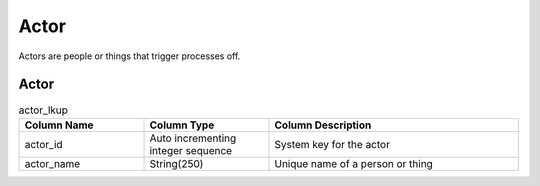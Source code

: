 Actor
#####

Actors are people or things that trigger processes off.

.. _actor_lkup:

Actor
*****

.. list-table:: actor_lkup
   :widths: 25 25 50
   :header-rows: 1

   * - Column Name
     - Column Type
     - Column Description
   * - actor_id
     - Auto incrementing integer sequence
     - System key for the actor
   * - actor_name
     - String(250)
     - Unique name of a person or thing